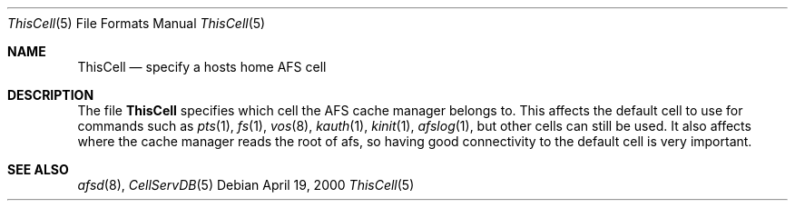 .\"	$OpenBSD: ThisCell.5,v 1.1 2000/04/27 22:49:05 hin Exp $
.Dd April 19, 2000
.Dt ThisCell 5
.Os
.Sh NAME
.Nm ThisCell
.Nd specify a hosts home AFS cell
.Sh DESCRIPTION
The file
.Nm
specifies which cell the AFS cache manager belongs to. This affects the
default cell to use for commands such as
.Xr pts 1 ,
.Xr fs 1 ,
.Xr vos 8 ,
.Xr kauth 1 ,
.Xr kinit 1 ,
.Xr afslog 1 ,
but other cells can still be used.
It also affects where the cache manager reads the root of afs, so having
good connectivity to the default cell is very important.
.Sh SEE ALSO
.Xr afsd 8 ,
.Xr CellServDB 5

